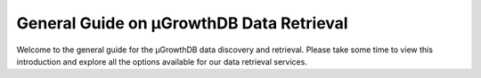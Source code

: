 General Guide on μGrowthDB Data Retrieval
=========================================

Welcome to the general guide for the μGrowthDB data discovery and retrieval. 
Please take some time to view this introduction and explore all the options available for our data retrieval services.




